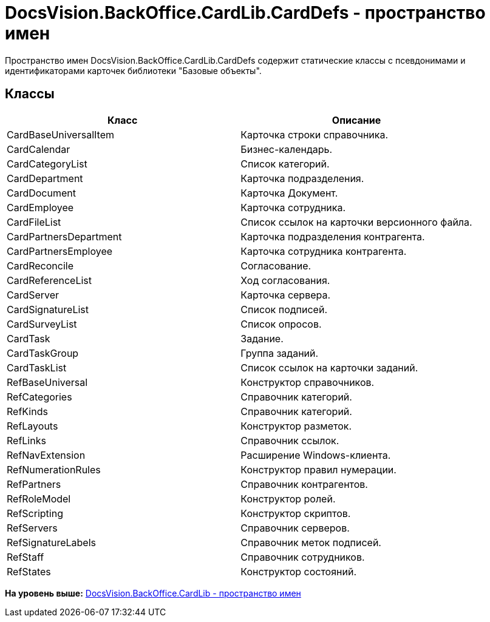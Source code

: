 = DocsVision.BackOffice.CardLib.CardDefs - пространство имен

Пространство имен DocsVision.BackOffice.CardLib.CardDefs содержит статические классы с псевдонимами и идентификаторами карточек библиотеки "Базовые объекты".

== Классы

[cols=",",options="header",]
|===
|Класс |Описание
|CardBaseUniversalItem |Карточка строки справочника.
|CardCalendar |Бизнес-календарь.
|CardCategoryList |Список категорий.
|CardDepartment |Карточка подразделения.
|CardDocument |Карточка Документ.
|CardEmployee |Карточка сотрудника.
|CardFileList |Список ссылок на карточки версионного файла.
|CardPartnersDepartment |Карточка подразделения контрагента.
|CardPartnersEmployee |Карточка сотрудника контрагента.
|CardReconcile |Согласование.
|CardReferenceList |Ход согласования.
|CardServer |Карточка сервера.
|CardSignatureList |Список подписей.
|CardSurveyList |Список опросов.
|CardTask |Задание.
|CardTaskGroup |Группа заданий.
|CardTaskList |Список ссылок на карточки заданий.
|RefBaseUniversal |Конструктор справочников.
|RefCategories |Справочник категорий.
|RefKinds |Справочник категорий.
|RefLayouts |Конструктор разметок.
|RefLinks |Справочник ссылок.
|RefNavExtension |Расширение Windows-клиента.
|RefNumerationRules |Конструктор правил нумерации.
|RefPartners |Справочник контрагентов.
|RefRoleModel |Конструктор ролей.
|RefScripting |Конструктор скриптов.
|RefServers |Справочник серверов.
|RefSignatureLabels |Справочник меток подписей.
|RefStaff |Справочник сотрудников.
|RefStates |Конструктор состояний.
|===

*На уровень выше:* xref:../../../../../api/DocsVision/BackOffice/CardLib/CardLib_NS.adoc[DocsVision.BackOffice.CardLib - пространство имен]
